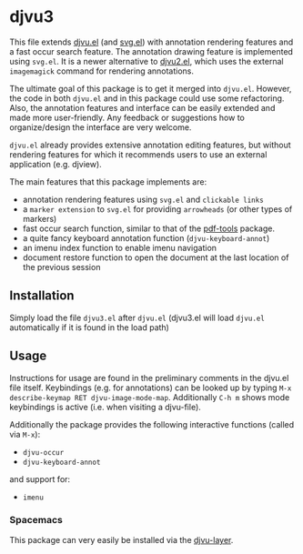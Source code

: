* djvu3

  This file extends [[https://github.com/emacsmirror/djvu/blob/master/djvu.el][djvu.el]] (and [[https://www.gnu.org/software/emacs/manual/html_node/elisp/SVG-Images.html][svg.el]]) with annotation rendering features and
  a fast occur search feature. The annotation drawing feature is implemented
  using =svg.el=. It is a newer alternative to [[https://github.com/dalanicolai/djvu2.el][djvu2.el]], which uses the external
  =imagemagick= command for rendering annotations.

  The ultimate goal of this package is to get it merged into =djvu.el=. However,
  the code in both =djvu.el= and in this package could use some refactoring.
  Also, the annotation features and interface can be easily extended and made
  more user-friendly. Any feedback or suggestions how to organize/design the
  interface are very welcome.

  =djvu.el= already provides extensive annotation editing features, but without
  rendering features for which it recommends users to use an external
  application (e.g. djview).
  
  The main features that this package implements are:
  - annotation rendering features using =svg.el= and =clickable links=
  - a =marker extension= to =svg.el= for providing =arrowheads= (or other types
    of markers)
  - fast occur search function, similar to that of the [[https://github.com/politza/pdf-tools][pdf-tools]] package.
  - a quite fancy keyboard annotation function (=djvu-keyboard-annot=)
  - an imenu index function to enable imenu navigation
  - document restore function to open the document at the last location of the
    previous session

** Installation
 Simply load the file =djvu3.el= after =djvu.el= (djvu3.el will
 load =djvu.el= automatically if it is found in the load path)

** Usage
   Instructions for usage are found in the preliminary comments in the djvu.el
   file itself. Keybindings (e.g. for annotations) can be looked up by typing
   =M-x describe-keymap RET djvu-image-mode-map=. Additionally =C-h m= shows mode
   keybindings is active (i.e. when visiting a djvu-file).

   Additionally the package provides the following interactive functions (called
   via =M-x=):
   - =djvu-occur=
   - =djvu-keyboard-annot=
   and support for:
   - =imenu=
   
*** Spacemacs
 This package can very easily be installed via the [[https://github.com/dalanicolai/djvu-layer][djvu-layer]].
